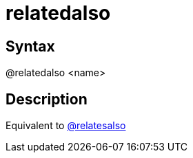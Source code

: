 = relatedalso

== Syntax
@relatedalso &lt;name&gt;

== Description
Equivalent to xref:commands/relatesalso.adoc[@relatesalso]